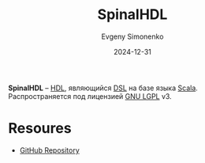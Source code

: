:PROPERTIES:
:ID:       20e271f5-5434-443e-9d60-4ac29489bd56
:END:
#+TITLE: SpinalHDL
#+AUTHOR: Evgeny Simonenko
#+LANGUAGE: Russian
#+LICENSE: CC BY-SA 4.0
#+DATE: 2024-12-31
#+FILETAGS: :hdl:scala:dsl:

*SpinalHDL* -- [[id:5abfa913-146c-44fb-b0da-82980ba450bb][HDL]], являющийся [[id:7bba8b10-5d28-4f72-9052-c9c798bc8adf][DSL]] на базе языка [[id:db12138f-e0fd-47c2-850b-fb7927848e61][Scala]]. Распространяется под лицензией [[id:9541deca-d668-45d6-9a8e-c295d2435c2f][GNU LGPL]] v3.

* Resoures

- [[https://github.com/SpinalHDL/SpinalHDL][GitHub Repository]]
